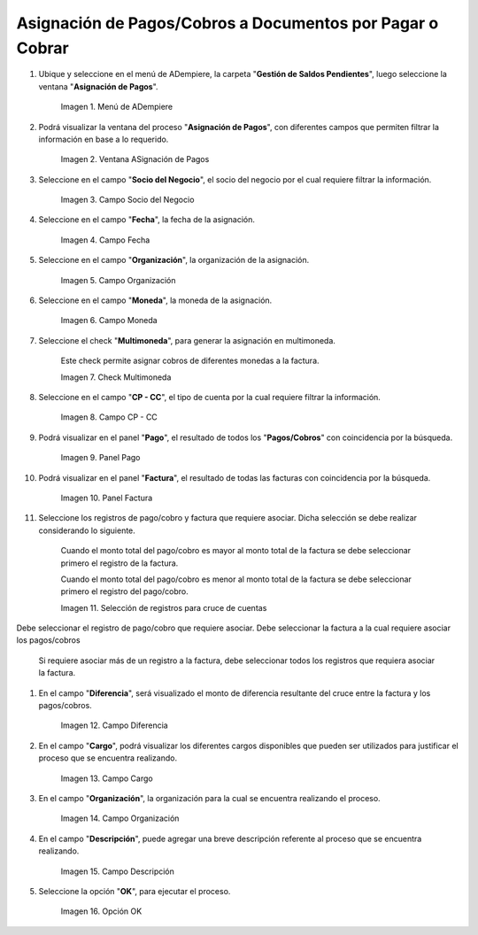 .. |menú de asignación de pagos| image:: resources/pay-assignment-menu.png
.. |ventana asignación de pagos| image:: resources/payment-allocation-window.png
.. |campo socio del negocio de la ventana asignación de pagos| image:: resources/business-partner-field-of-the-payment-assignment-window.png
.. |campo fecha de la ventana asignación de pagos| image:: resources/date-field-of-the-payment-assignment-window.png
.. |campo organización de la ventana asignación de pagos| image:: resources/organization-field-of-the-payment-assignment-window.png
.. |campo moneda de la ventana asignación de pagos| image:: resources/currency-field-of-the-payment-allocation-window.png
.. |check multimoneda de la ventana asignación de pagos| image:: resources/multi-currency-check-of-the-payment-assignment-window.png
.. |campo cp cc de la ventana asignación de pagos| image:: resources/cp-cc-field-of-the-payment-assignment-window.png
.. |panel pago de la ventana asignación de pagos| image:: resources/payment-panel-of-the-payment-assignment-window.png
.. |campo factura de la ventana asignación de pagos| image:: resources/invoice-field-of-the-payment-assignment-window.png
.. |selección de registros para cruces de cuentas| image:: resources/record-selection-for-account-crossovers.png
.. |campo diferencia de la ventana asignación de pagos| image:: resources/difference-field-of-the-payment-assignment-window.png
.. |campo cargo de la ventana asignación de pagos| image:: resources/charge-field-of-the-payment-assignment-window.png
.. |campo organización para generar de la ventana asignación de pagos| image:: resources/organization-field-to-generate-from-the-payment-assignment-window.png
.. |campo descripción de la ventana asignación de pagos| image:: resources/field-description-of-the-payment-assignment-window.png
.. |opción ok de la ventana asignación de pagos| image:: resources/ok-option-of-the-payment-assignment-window.png

.. _documento/asignación-de-pagos-o-cobros-a-documentos-x-c-o-p:

**Asignación de Pagos/Cobros a Documentos por Pagar o Cobrar**
==============================================================

#. Ubique y seleccione en el menú de ADempiere, la carpeta "**Gestión de Saldos Pendientes**", luego seleccione la ventana "**Asignación de Pagos**".

    |menú de asignación de pagos|

    Imagen 1. Menú de ADempiere

#. Podrá visualizar la ventana del proceso "**Asignación de Pagos**", con diferentes campos que permiten filtrar la información en base a lo requerido.

    |ventana asignación de pagos|

    Imagen 2. Ventana ASignación de Pagos

#. Seleccione en el campo "**Socio del Negocio**", el socio del negocio por el cual requiere filtrar la información.

    |campo socio del negocio de la ventana asignación de pagos|

    Imagen 3. Campo Socio del Negocio

#. Seleccione en el campo "**Fecha**", la fecha de la asignación.

    |campo fecha de la ventana asignación de pagos|

    Imagen 4. Campo Fecha

#. Seleccione en el campo "**Organización**", la organización de la asignación.

    |campo organización de la ventana asignación de pagos|

    Imagen 5. Campo Organización

#. Seleccione en el campo "**Moneda**", la moneda de la asignación.

    |campo moneda de la ventana asignación de pagos|

    Imagen 6. Campo Moneda

#. Seleccione el check "**Multimoneda**", para generar la asignación en multimoneda.

    Este check permite asignar cobros de diferentes monedas a la factura.

    |check multimoneda de la ventana asignación de pagos|

    Imagen 7. Check Multimoneda

#. Seleccione en el campo "**CP - CC**", el tipo de cuenta por la cual requiere filtrar la información.

    |campo cp cc de la ventana asignación de pagos|

    Imagen 8. Campo CP - CC

#. Podrá visualizar en el panel "**Pago**", el resultado de todos los "**Pagos/Cobros**" con coincidencia por la búsqueda. 

    |panel pago de la ventana asignación de pagos|

    Imagen 9. Panel Pago

#. Podrá visualizar en el panel "**Factura**", el resultado de todas las facturas con coincidencia por la búsqueda.

    |campo factura de la ventana asignación de pagos|

    Imagen 10. Panel Factura

#. Seleccione los registros de pago/cobro y factura que requiere asociar. Dicha selección se debe realizar considerando lo siguiente.

    Cuando el monto total del pago/cobro es mayor al monto total de la factura se debe seleccionar primero el registro de la factura. 

    Cuando el monto total del pago/cobro es menor al monto total de la factura se debe seleccionar primero el registro del pago/cobro.

    |selección de registros para cruces de cuentas|

    Imagen 11. Selección de registros para cruce de cuentas

Debe seleccionar el registro de pago/cobro que requiere asociar. Debe seleccionar la factura a la cual requiere asociar los pagos/cobros

    Si requiere asociar más de un registro a la factura, debe seleccionar todos los registros que requiera asociar la factura.

#. En el campo "**Diferencia**", será visualizado el monto de diferencia resultante del cruce entre la factura y los pagos/cobros.

    |campo diferencia de la ventana asignación de pagos|

    Imagen 12. Campo Diferencia

#. En el campo "**Cargo**", podrá visualizar los diferentes cargos disponibles que pueden ser utilizados para justificar el proceso que se encuentra realizando.

    |campo cargo de la ventana asignación de pagos|

    Imagen 13. Campo Cargo

#. En el campo "**Organización**", la organización para la cual se encuentra realizando el proceso.

    |campo organización para generar de la ventana asignación de pagos|

    Imagen 14. Campo Organización

#. En el campo "**Descripción**", puede agregar una breve descripción referente al proceso que se encuentra realizando.

    |campo descripción de la ventana asignación de pagos|

    Imagen 15. Campo Descripción

#. Seleccione la opción "**OK**", para ejecutar el proceso.

    |opción ok de la ventana asignación de pagos|

    Imagen 16. Opción OK